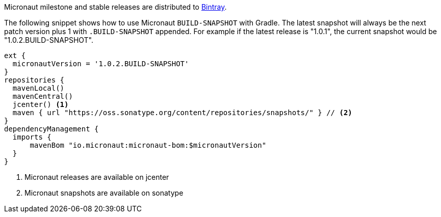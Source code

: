 Micronaut milestone and stable releases are distributed to https://bintray.com/micronaut[Bintray].

The following snippet shows how to use Micronaut `BUILD-SNAPSHOT` with Gradle. The latest snapshot will always be the next patch version plus 1 with `.BUILD-SNAPSHOT` appended. For example if the latest release is "1.0.1", the current snapshot would be "1.0.2.BUILD-SNAPSHOT".

[source, groovy]
----
ext {
  micronautVersion = '1.0.2.BUILD-SNAPSHOT'
}
repositories {
  mavenLocal()
  mavenCentral()
  jcenter() <1>
  maven { url "https://oss.sonatype.org/content/repositories/snapshots/" } // <2>
}
dependencyManagement {
  imports {
      mavenBom "io.micronaut:micronaut-bom:$micronautVersion"
  }
}
----

<1> Micronaut releases are available on jcenter
<2> Micronaut snapshots are available on sonatype
